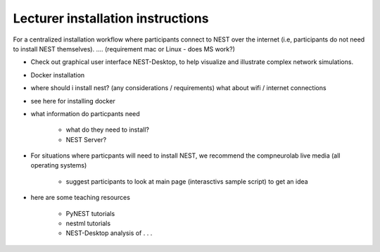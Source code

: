 Lecturer installation instructions
----------------------------------

For a centralized installation workflow where participants connect to NEST over the internet (i.e, participants do not need to install NEST themselves).
.... (requirement mac or Linux - does MS work?)

* Check out  graphical user interface NEST-Desktop, to help visualize and illustrate complex network simulations.

* Docker installation

* where should i install nest? (any considerations / requirements) what about wifi / internet connections

* see here for installing docker

* what information do particpants need

    * what do they need to install?

    * NEST Server?

* For situations where particpants will need to install NEST, we recommend the compneurolab live media (all operating systems)

    * suggest participants to look at main page (interasctivs sample script) to get an idea

* here are some teaching resources

    * PyNEST tutorials

    * nestml tutorials

    * NEST-Desktop analysis of . . .




